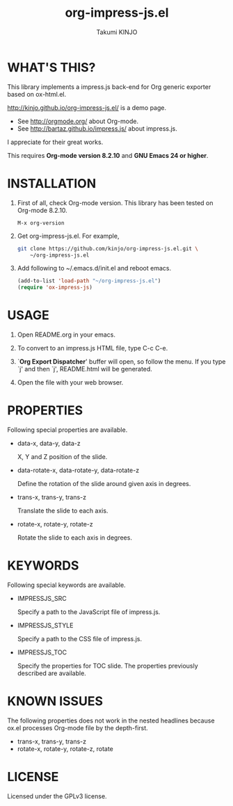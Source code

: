 #+TITLE: org-impress-js.el
#+AUTHOR: Takumi KINJO
#+OPTIONS: num:nil ^:nil
#+IMPRESSJS_STYLE: http://kinjo.github.io/org-impress-js.el/resources/css/impress-demo.css
#+IMPRESSJS_SRC: http://kinjo.github.io/org-impress-js.el/resources/js/impress.js
#+HTML_HEAD: <link rel="stylesheet" href="http://kinjo.github.io/org-impress-js.el/resources/css/mystyle.css" type="text/css" />
#+IMPRESSJS_TOC: trans-x:1000 trans-z:500 rotate-y:40 class:slide
* WHAT'S THIS?
  :PROPERTIES:
  :rotate-y: 40
  :trans-x:  1000
  :trans-z:  500
  :END:

  This library implements a impress.js back-end for Org
  generic exporter based on ox-html.el.

  http://kinjo.github.io/org-impress-js.el/ is a demo page.

  * See http://orgmode.org/ about Org-mode.
  * See http://bartaz.github.io/impress.js/ about impress.js.

  I appreciate for their great works.

  This requires *Org-mode version 8.2.10* and *GNU Emacs 24 or higher*.

* INSTALLATION
  :PROPERTIES:
  :rotate-y: 40
  :trans-x:  1000
  :trans-z:  500
  :END:

  1) First of all, check Org-mode version.
     This library has been tested on Org-mode 8.2.10.
     #+BEGIN_SRC text
       M-x org-version
     #+END_SRC

  2) Get org-impress-js.el. For example,
     #+BEGIN_SRC sh
       git clone https://github.com/kinjo/org-impress-js.el.git \
           ~/org-impress-js.el
     #+END_SRC

  3) Add following to ~/.emacs.d/init.el and reboot emacs.
     #+BEGIN_SRC emacs-lisp
       (add-to-list 'load-path "~/org-impress-js.el")
       (require 'ox-impress-js)
     #+END_SRC
* USAGE
  :PROPERTIES:
  :rotate-y: 40
  :trans-x:  1000
  :trans-z:  500
  :END:

  1. Open README.org in your emacs.

  2. To convert to an impress.js HTML file, type C-c C-e.

  3. `*Org Export Dispatcher*' buffer will open, so follow the menu.
     If you type `j' and then `j', README.html will be generated.

  4. Open the file with your web browser.

* PROPERTIES
  :PROPERTIES:
  :rotate-y: 40
  :trans-x:  1000
  :trans-z:  500
  :END:

  Following special properties are available.

  * data-x, data-y, data-z

    X, Y and Z position of the slide.

  * data-rotate-x, data-rotate-y, data-rotate-z

    Define the rotation of the slide around given axis in degrees.

  * trans-x, trans-y, trans-z

    Translate the slide to each axis.

  * rotate-x, rotate-y, rotate-z

    Rotate the slide to each axis in degrees.

* KEYWORDS
  :PROPERTIES:
  :rotate-y: 40
  :trans-x:  1000
  :trans-z:  500
  :END:

  Following special keywords are available.

  * IMPRESSJS_SRC

    Specify a path to the JavaScript file of impress.js.

  * IMPRESSJS_STYLE

    Specify a path to the CSS file of impress.js.

  * IMPRESSJS_TOC

    Specify the properties for TOC slide. The properties previously described
    are available.

* KNOWN ISSUES
  :PROPERTIES:
  :rotate-y: 40
  :trans-x:  1000
  :trans-z:  500
  :END:

  The following properties does not work in the nested headlines
  because ox.el processes Org-mode file by the depth-first.

  * trans-x, trans-y, trans-z
  * rotate-x, rotate-y, rotate-z, rotate

* LICENSE
  :PROPERTIES:
  :rotate-y: 40
  :trans-x:  1000
  :trans-z:  500
  :END:

  Licensed under the GPLv3 license.

